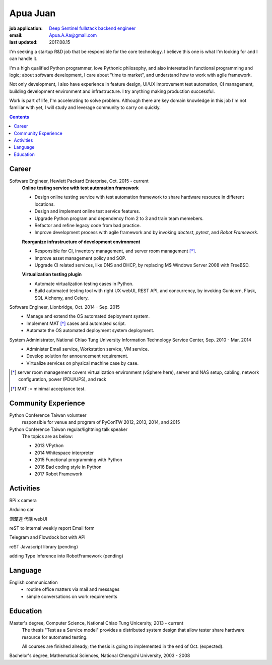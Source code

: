 Apua Juan
=========

:job application: `Deep Sentinel fullstack backend engineer <techjobs@deepsentinel.com>`_
:email: Apua.A.Aa@gmail.com
:last updated: 2017.08.15

.. :source:


I'm seeking a startup R&D job that be responsible for the core technology.
I believe this one is what I'm looking for and I can handle it.

I'm a high qualified Python programmer, love Pythonic philosophy, and
also interested in functional programming and logic; about software development,
I care about "time to market", and understand how to work with agile framework.

Not only development, I also have experience in feature design, UI/UX improvement
test automation, CI management, building development environment and infrastructure.
I try anything making production successful.

Work is part of life, I'm accelerating to solve problem.
Although there are key domain knowledge in this job I'm not familiar with yet,
I will study and leverage community to carry on quickly.


.. contents::


Career
------

Software Engineer, Hewlett Packard Enterprise, Oct. 2015 - current
    **Online testing service with test automation framework**

    - Design online testing service with test automation framework to
      share hardware resource in different locations.
    - Design and implement online test service features.
    - Upgrade Python program and dependency from 2 to 3 and
      train team memebers.
    - Refactor and refine legacy code from bad practice.
    - Improve development process with agile framework and by invoking `doctest`,
      `pytest`, and `Robot Framework`.

    **Reorganize infrastructure of development environment**

    - Responsible for CI, inventory management, and server room management [*]_.
    - Improve asset management policy and SOP.
    - Upgrade CI related services, like DNS and DHCP,  by replacing M$ Windows Server 2008 with FreeBSD.

    **Virtualization testing plugin**

    - Automate virtualization testing cases in Python.
    - Build automated testing tool with right UX webUI, REST API, and concurrency,
      by invoking Gunicorn, Flask, SQL Alchemy, and Celery.


Software Engineer, Lionbridge, Oct. 2014 - Sep. 2015
    - Manage and extend the OS automated deployment system.
    - Implement MAT [*]_ cases and automated script.
    - Automate the OS automated deployment system deployment.


System Administrator, National Chiao Tung University Information Technology Service Center, Sep. 2010 - Mar. 2014
    - Administer Email service, Workstation service, VM service.
    - Develop solution for announcement requirement.
    - Virtualize services on physical machine case by case.

.. [*] server room management covers virtualization environment (vSphere here),
       server and NAS setup, cabling, network configuration, power (PDU/UPS),
       and rack
.. [*] MAT := minimal acceptance test.


Community Experience
--------------------

Python Conference Taiwan volunteer
    responsible for venue and program of PyConTW 2012, 2013, 2014, and 2015

Python Conference Taiwan regular/lightning talk speaker
    The topics are as below:

    - 2013 VPython
    - 2014 Whitespace interpreter
    - 2015 Functional programming with Python
    - 2016 Bad coding style in Python
    - 2017 Robot Framework


Activities
----------

RPi x camera

Arduino car

洄瀾週 代購 webUI

reST to internal weekly report Email form

Telegram and Flowdock bot with API

reST Javascript library (pending)

adding Type Inference into RobotFramework (pending)


Language
--------

English communication
  - routine office matters via mail and messages
  - simple conversations on work requirements


Education
---------

Master's degree, Computer Science, National Chiao Tung Unicersity, 2013 - current
  The thesis "Test as a Service model" provides a distributed system design that allow
  tester share hardware resource for automated testing.

  All courses are finished already; the thesis is going to implemented in the end of Oct. (expected).

Bachelor's degree, Mathematical Sciences, National Chengchi University, 2003 - 2008
